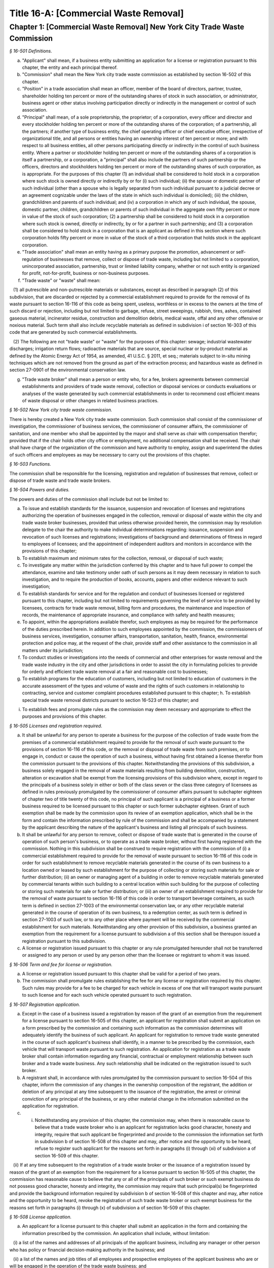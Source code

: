 Title 16-A: [Commercial Waste Removal]
===================================================

Chapter 1: [Commercial Waste Removal] New York City Trade Waste Commission
--------------------------------------------------



*§ 16-501 Definitions.* ::


a. "Applicant" shall mean, if a business entity submitting an application for a license or registration pursuant to this chapter, the entity and each principal thereof.

b. "Commission" shall mean the New York city trade waste commission as established by section 16-502 of this chapter.

c. "Position" in a trade association shall mean an officer, member of the board of directors, partner, trustee, shareholder holding ten percent or more of the outstanding shares of stock in such association, or administrator, business agent or other status involving participation directly or indirectly in the management or control of such association.

d. "Principal" shall mean, of a sole proprietorship, the proprietor; of a corporation, every officer and director and every stockholder holding ten percent or more of the outstanding shares of the corporation; of a partnership, all the partners; if another type of business entity, the chief operating officer or chief executive officer, irrespective of organizational title, and all persons or entities having an ownership interest of ten percent or more; and with respect to all business entities, all other persons participating directly or indirectly in the control of such business entity. Where a partner or stockholder holding ten percent or more of the outstanding shares of a corporation is itself a partnership, or a corporation, a "principal" shall also include the partners of such partnership or the officers, directors and stockholders holding ten percent or more of the outstanding shares of such corporation, as is appropriate. For the purposes of this chapter (1) an individual shall be considered to hold stock in a corporation where such stock is owned directly or indirectly by or for (i) such individual; (ii) the spouse or domestic partner of such individual (other than a spouse who is legally separated from such individual pursuant to a judicial decree or an agreement cognizable under the laws of the state in which such individual is domiciled); (iii) the children, grandchildren and parents of such individual; and (iv) a corporation in which any of such individual, the spouse, domestic partner, children, grandchildren or parents of such individual in the aggregate own fifty percent or more in value of the stock of such corporation; (2) a partnership shall be considered to hold stock in a corporation where such stock is owned, directly or indirectly, by or for a partner in such partnership; and (3) a corporation shall be considered to hold stock in a corporation that is an applicant as defined in this section where such corporation holds fifty percent or more in value of the stock of a third corporation that holds stock in the applicant corporation.

e. "Trade association" shall mean an entity having as a primary purpose the promotion, advancement or self-regulation of businesses that remove, collect or dispose of trade waste, including but not limited to a corporation, unincorporated association, partnership, trust or limited liability company, whether or not such entity is organized for profit, not-for-profit, business or non-business purposes.

f. "Trade waste" or "waste" shall mean:

   (1) all putrescible and non-putrescible materials or substances, except as described in paragraph (2) of this subdivision, that are discarded or rejected by a commercial establishment required to provide for the removal of its waste pursuant to section 16-116 of this code as being spent, useless, worthless or in excess to the owners at the time of such discard or rejection, including but not limited to garbage, refuse, street sweepings, rubbish, tires, ashes, contained gaseous material, incinerator residue, construction and demolition debris, medical waste, offal and any other offensive or noxious material. Such term shall also include recyclable materials as defined in subdivision i of section 16-303 of this code that are generated by such commercial establishments.

   (2) The following are not "trade waste" or "waste" for the purposes of this chapter: sewage; industrial wastewater discharges; irrigation return flows; radioactive materials that are source, special nuclear or by-product material as defined by the Atomic Energy Act of 1954, as amended, 41 U.S.C. § 2011, et seq.; materials subject to in-situ mining techniques which are not removed from the ground as part of the extraction process; and hazardous waste as defined in section 27-0901 of the environmental conservation law.

g. "Trade waste broker" shall mean a person or entity who, for a fee, brokers agreements between commercial establishments and providers of trade waste removal, collection or disposal services or conducts evaluations or analyses of the waste generated by such commercial establishments in order to recommend cost efficient means of waste disposal or other changes in related business practices.






*§ 16-502 New York city trade waste commission.* ::


There is hereby created a New York city trade waste commission. Such commission shall consist of the commissioner of investigation, the commissioner of business services, the commissioner of consumer affairs, the commissioner of sanitation, and one member who shall be appointed by the mayor and shall serve as chair with compensation therefor; provided that if the chair holds other city office or employment, no additional compensation shall be received. The chair shall have charge of the organization of the commission and have authority to employ, assign and superintend the duties of such officers and employees as may be necessary to carry out the provisions of this chapter.






*§ 16-503 Functions.* ::


The commission shall be responsible for the licensing, registration and regulation of businesses that remove, collect or dispose of trade waste and trade waste brokers.






*§ 16-504 Powers and duties.* ::


The powers and duties of the commission shall include but not be limited to:

a. To issue and establish standards for the issuance, suspension and revocation of licenses and registrations authorizing the operation of businesses engaged in the collection, removal or disposal of waste within the city and trade waste broker businesses, provided that unless otherwise provided herein, the commission may by resolution delegate to the chair the authority to make individual determinations regarding: issuance, suspension and revocation of such licenses and registrations; investigations of background and determinations of fitness in regard to employees of licensees; and the appointment of independent auditors and monitors in accordance with the provisions of this chapter;

b. To establish maximum and minimum rates for the collection, removal, or disposal of such waste;

c. To investigate any matter within the jurisdiction conferred by this chapter and to have full power to compel the attendance, examine and take testimony under oath of such persons as it may deem necessary in relation to such investigation, and to require the production of books, accounts, papers and other evidence relevant to such investigation;

d. To establish standards for service and for the regulation and conduct of businesses licensed or registered pursuant to this chapter, including but not limited to requirements governing the level of service to be provided by licensees, contracts for trade waste removal, billing form and procedures, the maintenance and inspection of records, the maintenance of appropriate insurance, and compliance with safety and health measures;

e. To appoint, within the appropriations available therefor, such employees as may be required for the performance of the duties prescribed herein. In addition to such employees appointed by the commission, the commissioners of business services, investigation, consumer affairs, transportation, sanitation, health, finance, environmental protection and police may, at the request of the chair, provide staff and other assistance to the commission in all matters under its jurisdiction;

f. To conduct studies or investigations into the needs of commercial and other enterprises for waste removal and the trade waste industry in the city and other jurisdictions in order to assist the city in formulating policies to provide for orderly and efficient trade waste removal at a fair and reasonable cost to businesses;

g. To establish programs for the education of customers, including but not limited to education of customers in the accurate assessment of the types and volume of waste and the rights of such customers in relationship to contracting, service and customer complaint procedures established pursuant to this chapter; h. To establish special trade waste removal districts pursuant to section 16-523 of this chapter; and

i. To establish fees and promulgate rules as the commission may deem necessary and appropriate to effect the purposes and provisions of this chapter.






*§ 16-505 Licenses and registration required.* ::


a. It shall be unlawful for any person to operate a business for the purpose of the collection of trade waste from the premises of a commercial establishment required to provide for the removal of such waste pursuant to the provisions of section 16-116 of this code, or the removal or disposal of trade waste from such premises, or to engage in, conduct or cause the operation of such a business, without having first obtained a license therefor from the commission pursuant to the provisions of this chapter. Notwithstanding the provisions of this subdivision, a business solely engaged in the removal of waste materials resulting from building demolition, construction, alteration or excavation shall be exempt from the licensing provisions of this subdivision where, except in regard to the principals of a business solely in either or both of the class seven or the class three category of licensees as defined in rules previously promulgated by the commissioner of consumer affairs pursuant to subchapter eighteen of chapter two of title twenty of this code, no principal of such applicant is a principal of a business or a former business required to be licensed pursuant to this chapter or such former subchapter eighteen. Grant of such exemption shall be made by the commission upon its review of an exemption application, which shall be in the form and contain the information prescribed by rule of the commission and shall be accompanied by a statement by the applicant describing the nature of the applicant's business and listing all principals of such business.

b. It shall be unlawful for any person to remove, collect or dispose of trade waste that is generated in the course of operation of such person's business, or to operate as a trade waste broker, without first having registered with the commission. Nothing in this subdivision shall be construed to require registration with the commission of (i) a commercial establishment required to provide for the removal of waste pursuant to section 16-116 of this code in order for such establishment to remove recyclable materials generated in the course of its own business to a location owned or leased by such establishment for the purpose of collecting or storing such materials for sale or further distribution; (ii) an owner or managing agent of a building in order to remove recyclable materials generated by commercial tenants within such building to a central location within such building for the purpose of collecting or storing such materials for sale or further distribution; or (iii) an owner of an establishment required to provide for the removal of waste pursuant to section 16-116 of this code in order to transport beverage containers, as such term is defined in section 27-1003 of the environmental conservation law, or any other recyclable material generated in the course of operation of its own business, to a redemption center, as such term is defined in section 27-1003 of such law, or to any other place where payment will be received by the commercial establishment for such materials. Notwithstanding any other provision of this subdivision, a business granted an exemption from the requirement for a license pursuant to subdivision a of this section shall be thereupon issued a registration pursuant to this subdivision.

c. A license or registration issued pursuant to this chapter or any rule promulgated hereunder shall not be transferred or assigned to any person or used by any person other than the licensee or registrant to whom it was issued.






*§ 16-506 Term and fee for license or registration.* ::


a. A license or registration issued pursuant to this chapter shall be valid for a period of two years.

b. The commission shall promulgate rules establishing the fee for any license or registration required by this chapter. Such rules may provide for a fee to be charged for each vehicle in excess of one that will transport waste pursuant to such license and for each such vehicle operated pursuant to such registration.






*§ 16-507 Registration application.* ::


a. Except in the case of a business issued a registration by reason of the grant of an exemption from the requirement for a license pursuant to section 16-505 of this chapter, an applicant for registration shall submit an application on a form prescribed by the commission and containing such information as the commission determines will adequately identify the business of such applicant. An applicant for registration to remove trade waste generated in the course of such applicant's business shall identify, in a manner to be prescribed by the commission, each vehicle that will transport waste pursuant to such registration. An application for registration as a trade waste broker shall contain information regarding any financial, contractual or employment relationship between such broker and a trade waste business. Any such relationship shall be indicated on the registration issued to such broker.

b. A registrant shall, in accordance with rules promulgated by the commission pursuant to section 16-504 of this chapter, inform the commission of any changes in the ownership composition of the registrant, the addition or deletion of any principal at any time subsequent to the issuance of the registration, the arrest or criminal conviction of any principal of the business, or any other material change in the information submitted on the application for registration.

c. (i) Notwithstanding any provision of this chapter, the commission may, when there is reasonable cause to believe that a trade waste broker who is an applicant for registration lacks good character, honesty and integrity, require that such applicant be fingerprinted and provide to the commission the information set forth in subdivision b of section 16-508 of this chapter and may, after notice and the opportunity to be heard, refuse to register such applicant for the reasons set forth in paragraphs (i) through (xi) of subdivision a of section 16-509 of this chapter.

   (ii) If at any time subsequent to the registration of a trade waste broker or the issuance of a registration issued by reason of the grant of an exemption from the requirement for a license pursuant to section 16-505 of this chapter, the commission has reasonable cause to believe that any or all of the principals of such broker or such exempt business do not possess good character, honesty and integrity, the commission may require that such principal(s) be fingerprinted and provide the background information required by subdivision b of section 16-508 of this chapter and may, after notice and the opportunity to be heard, revoke the registration of such trade waste broker or such exempt business for the reasons set forth in paragraphs (i) through (x) of subdivision a of section 16-509 of this chapter.






*§ 16-508 License application.* ::


a. An applicant for a license pursuant to this chapter shall submit an application in the form and containing the information prescribed by the commission. An application shall include, without limitation:

   (i) a list of the names and addresses of all principals of the applicant business, including any manager or other person who has policy or financial decision-making authority in the business; and

   (ii) a list of the names and job titles of all employees and prospective employees of the applicant business who are or will be engaged in the operation of the trade waste business; and

   (iii) such other information as the commission shall determine by rule will properly identify such employees and prospective employees.

b. An applicant shall:

   (i) be fingerprinted by a person designated for such purpose by the commission and pay a fee to be submitted by the commission to the division of criminal justice services for the purposes of obtaining criminal history records; and

   (ii) provide to the commission, upon a form prescribed by the commission and subject to such minimum dollar thresholds and other reporting requirements established on such form, information for the purpose of enabling the commission to determine the good character, honesty and integrity of the applicant, including but not limited to:

      (a) a listing of the names and addresses of any person having a beneficial interest in the applicant, and the amount and nature of such interest;

      (b) a listing of the amounts in which such applicant is indebted, including mortgages on real property, and the names and addresses of all persons to whom such debts are owed;

      (c) a listing of such applicant's real property holdings or mortgage or other interest in real property held by such applicant other than a primary residence and the names and addresses of all co-owners of such interest;

      (d) a listing of mortgages, loans, and instruments of indebtedness held by such applicant, the amount of such debt, and the names and addresses of all such debtors;

      (e) the name and address of any business in which such applicant holds an equity or debt interest, excluding any interest in publicly traded stocks or bonds;

      (f) the names and addresses of all persons or entities from whom such applicant has received gifts valued at more than one thousand dollars in any of the past three years, and the name of all persons or entities (excluding any organization recognized by the Internal Revenue Service under section 501(c)(3) of the Internal Revenue Code) to whom such applicant has given such gifts;

      (g) a listing of all criminal convictions, in any jurisdiction, of the applicant;

      (h) a listing of all pending civil or criminal actions to which such applicant is a party;

      (i) a listing of any determination by a federal, state or city regulatory agency of a violation by such applicant of laws or regulations relating to the conduct of the applicant's business where such violation has resulted in the suspension or revocation of a permit, license or other permission required in connection with the operation of such business or in a civil fine, penalty, settlement or injunctive relief in excess of threshold amounts or of a type set forth in the rules of the commission;

      (j) a listing of any criminal or civil investigation by a federal, state, or local prosecutorial agency, investigative agency or regulatory agency, in the five year period preceding the application, wherein such applicant has:

         (A) been the subject of such investigation, or

         (B) received a subpoena requiring the production of documents or information in connection with such investigation;

      (k) a certification that the applicant has paid all federal, state, and local income taxes related to the applicant's business for which the applicant is responsible for the three tax years preceding the date of the application or documentation that the applicant is contesting such taxes in a pending judicial or administrative proceeding;

      (l) the name of any trade association in which the applicant is or has been a member or held a position and the time period during which such membership or position was held;

      (m) the names and addresses of the principals of any predecessor trade waste business of the applicant; and

      (n) such additional information concerning good character, honesty and integrity that the commission may deem appropriate and reasonable. An applicant may submit to the commission any material or explanation which the applicant believes demonstrates that any information submitted pursuant to subparagraphs (g), (h), (i), or (j) of this paragraph does not reflect adversely upon the applicant's good character, honesty and integrity. The commission may require that such applicants pay such fees to cover the expenses of fingerprinting and background investigations provided for in this subdivision as are set forth in the rules promulgated pursuant to section 16-504 of this chapter. Notwithstanding any other provision of this chapter, for purposes of this section:

         (A) in the case of an applicant which is a regional subsidiary of or otherwise owned, managed by or affiliated with a business that has national or international operations:

            (aa) (i) fingerprinting and disclosure under this section shall also be required of any persons not employed by the applicant who has direct management supervisory responsibility for the operations or performance of the applicant; and

               (ii) the chief executive officer, chief operating officer and chief financial officer, or any person exercising comparable responsibilities and functions, of any regional subsidiary or similar entity of such business over which any person subject to fingerprinting and disclosure under item (i) of this clause exercises similar responsibilities shall be fingerprinted and shall submit the information required pursuant to subparagraphs (g) and (h) of this paragraph, as well as such additional information pursuant to this paragraph as the commission may find necessary; and

            (bb) the listing specified under subparagraph (j) of this paragraph shall also be provided for any regional subsidiary or similar entity of the national or international business for which fingerprinting and disclosure by principals thereof is made pursuant to (aa) of this paragraph; and

         (B) "predecessor trade waste business" shall mean any business engaged in the removal, collection or disposal of trade waste in which one or more principals of the applicant were principals in the five year period preceding the application. For purposes of determining the good character, honesty and integrity of a business that removes, collects or disposes of trade waste, a trade waste broker or a business issued a registration by reason of the grant pursuant to section 16-505 of this chapter of an exemption from the requirement for a license, the term "applicant" shall apply to the business of such trade waste business, trade waste broker or exempt business and, except as specified by the commission, all the principals thereof; for purposes of investigations of employees or agents pursuant to section 16-510 of this chapter, the term "applicant" as used herein shall be deemed to apply to employees, agents or prospective employees or agents of an applicant for a license or a licensee. Notwithstanding any provision of this subdivision, the commission may accept, in lieu of submissions required pursuant to this subdivision, information, such as copies of submissions to any federal, state or local regulatory entity, where and to the extent that the commission finds that the contents of such submissions are sufficient or comparable to that required by this subdivision.

c. A licensee shall, in accordance with rules promulgated by the commission pursuant to section 16-504 of this chapter, inform the commission of any changes in the ownership composition of the licensee, the addition or deletion of any principal at any time subsequent to the issuance of the license, membership in a trade association in addition to an association identified in the application submitted pursuant to this section, the arrest or criminal conviction of any principal of the business, or any other material change in the information submitted on the application for a license. A licensee shall provide the commission with notice of at least ten business days of the proposed addition of a new principal to the business of such licensee. The commission may waive or shorten such period upon a showing that there exists a bona fide business requirement therefor. Except where the commission determines within such period, based upon information available to it, that the addition of such new principal may have a result inimical to the purposes of this chapter, the licensee may add such new principal pending the completion of review by the commission. The licensee shall be afforded an opportunity to demonstrate to the commission that the addition of such new principal pending completion of such review would not have a result inimical to the purposes of this chapter. If upon the completion of such review, the commission determines that such principal lacks good character, honesty and integrity, the license shall cease to be valid unless such principal divests his or her interest, or discontinues his or her involvement in the business of such license, as the case may be, within the time period prescribed by the commission.

d. Each applicant shall provide the commission with a business address in New York city where notices may be delivered and legal process served.






*§ 16-509 Refusal to issue a license.* ::


a. The commission may, by majority vote of its entire membership and after notice and the opportunity to be heard, refuse to issue a license to an applicant who lacks good character, honesty and integrity. Such notice shall specify the reasons for such refusal. In making such determination, the commission may consider, but is not limited to:

   (i) failure by such applicant to provide truthful information in connection with the application;

   (ii) a pending indictment or criminal action against such applicant for a crime which under this subdivision would provide a basis for the refusal of such license, or a pending civil or administrative action to which such applicant is a party and which directly relates to the fitness to conduct the business or perform the work for which the license is sought, in which cases the commission may defer consideration of an application until a decision has been reached by the court or administrative tribunal before which such action is pending;

   (iii) conviction of such applicant for a crime which, considering the factors set forth in section seven hundred fifty-three of the correction law, would provide a basis under such law for the refusal of such license;

   (iv) a finding of liability in a civil or administrative action that bears a direct relationship to the fitness of the applicant to conduct the business for which the license is sought;

   (v) commission of a racketeering activity or knowing association with a person who has been convicted of a racketeering activity, including but not limited to the offenses listed in subdivision one of section nineteen hundred sixty-one of the Racketeer Influenced and Corrupt Organizations statute (18 U.S.C. § 1961, et seq.) or of an offense listed in subdivision one of section 460.10 of the penal law, as such statutes may be amended from time to time, or the equivalent offense under the laws of any other jurisdiction;

   (vi) association with any member or associate of an organized crime group as identified by a federal, state or city law enforcement or investigative agency when the applicant knew or should have known of the organized crime associations of such person;

   (vii) having been a principal in a predecessor trade waste business as such term is defined in subdivision a of section 16-508 of this chapter where the commission would be authorized to deny a license to such predecessor business pursuant to this subdivision;

   (viii) current membership in a trade association where such membership would be prohibited to a licensee pursuant to subdivision j of section 16-520 of this chapter unless the commission has determined, pursuant to such subdivision, that such association does not operate in a manner inconsistent with the purposes of this chapter;

   (ix) the holding of a position in a trade association where membership or the holding of such position would be prohibited to a licensee pursuant to subdivision j of section 16-520 of this chapter;

   (x) failure to pay any tax, fine, penalty, fee related to the applicant's business for which liability has been admitted by the person liable therefor, or for which judgment has been entered by a court or administrative tribunal of competent jurisdiction. For purposes of determination of the character, honesty and integrity of a trade waste broker pursuant to subdivision c or subdivision d of section 16-507 of this chapter, the term "applicant" shall refer to the business of such trade waste broker and all the principals thereof; for purposes of determining the good character, honesty and integrity of employees or agents pursuant to section 16-510 of this chapter, the term "applicant" as used herein shall be deemed to apply to employees, agents or prospective employees or agents of an applicant for a license or a licensee.

b. The commission may refuse to issue a license or registration to an applicant for such license or an applicant for registration who has knowingly failed to provide the information and/or documentation required by the commission pursuant to this chapter or any rules promulgated pursuant hereto or who has otherwise failed to demonstrate eligibility for such license under this chapter or any rules promulgated pursuant hereto.

c. The commission may refuse to issue a license to an applicant when such applicant: (i) was previously issued a license or a trade waste permit pursuant to this chapter or former subchapter eighteen of chapter two of title twenty of this code and such license was revoked pursuant to the provisions of this chapter or revoked or not renewed pursuant to the provisions of such former subchapter eighteen or any rules promulgated thereto; or (ii) has been determined to have committed any of the acts which would be a basis for the suspension or revocation of a license pursuant to this chapter or any rules promulgated hereto.

d. The commission may refuse to issue a license pursuant to this chapter to any applicant, where such applicant or any of the principals of such applicant have been principals of a licensee whose license has been revoked pursuant to paragraph two of subdivision b of section 16-513 of this chapter.

e. On or after January first, two thousand nineteen, the commission may refuse to issue a license or registration to an applicant that has failed to demonstrate to the satisfaction of the commission that such applicant will meet the requirements of section 24-163.11 of the code, or any rule promulgated pursuant thereto, in the performance of such license or registration, unless such applicant has been issued a waiver for financial hardship, or has submitted an application for such waiver in accordance with the provisions of subdivision c of section 24-163.11 of the code and such application is pending with the commission.

f. On or after January 1, 2024, the commission may refuse to issue a license or registration to an applicant that has failed to demonstrate to the satisfaction of the commission that such applicant will at all times meet the requirements of section 16-526 of the code, or any rule promulgated pursuant thereto, in the performance of such license or registration.








*§ 16-510 Investigation of employees.* ::


a. (i) Each person who is not otherwise a principal as defined in section 16-501 of this chapter and who is employed or proposed to be employed by a licensee in a managerial capacity, or in a job category specified in rules promulgated by the commission pursuant to section 16-504 of this chapter, and each person who acts or is proposed to act in such a capacity or in such a category as an agent of a licensee, shall: (i) be fingerprinted by a person designated for such purpose by the commission and pay a fee to be submitted by the commission to the division of criminal justice services for the purposes of obtaining criminal history records, and (ii) submit to the commission the information set forth in subparagraphs (b) through (n) of paragraph (ii) of subdivision b of section 16-508 of this chapter and pay the fee for the investigation of such information set forth in the rules promulgated pursuant to section 16-504 of this chapter. Where, at any time subsequent to an investigation of an employee subject to the provisions of this subdivision, the commission has reasonable cause to believe that such employee lacks good character, honesty and integrity, the commission may conduct an additional investigation of such employee and may require, if necessary, that such employee provide information updating, supplementing or explaining information previously submitted. The job categories specified in rules of the commission for purposes of such fingerprinting and disclosure shall not include personnel engaged solely in operating vehicles or handling waste or clerical personnel who have no contact with customers.

   (ii) Notwithstanding any other provision of this chapter, a licensee shall provide the commission with notice of at least ten business days of the proposed addition to the business of the licensee of any person subject to the provisions of this subdivision. The commission may waive or shorten such ten day period upon a showing that there exists a bona fide business requirement therefor. Except where the commission determines within such period, based on information available to it, that the addition of such new person may have a result inimical to the purposes of this chapter, the licensee may add such person pending the completion of an investigation by the commission. The licensee shall be afforded an opportunity to demonstrate to the commission that the addition of such new person pending completion of the investigation would not have a result inimical to the purposes of this chapter. If upon the completion of such investigation, the commission makes a final determination that such person lacks good character, honesty and integrity, the license shall cease to be valid unless the employment of such person in the business of such licensee is discontinued within the time period prescribed by the commission.

b. (i) Where the commission has reasonable cause to believe that an employee or agent or prospective employee or agent of a licensee or an applicant for a license not subject to the provisions of subdivision a of this section lacks good character, honesty and integrity, the commission shall notify such employee or agent or prospective employee or agent that he or she shall be required to be fingerprinted and submit the information required by subdivision a of this section.

c. Where, following a background investigation conducted pursuant to this section, the official designated by the commission to review the findings of such investigation concludes that an employee or agent or prospective employee or agent of a licensee lacks good character, honesty and integrity, such person shall be provided with notice of such conclusion and the reasons therefor and may contest the conclusion in person or in writing to such official. Such official shall review such response and, in the event that he or she continues to find that such person lacks good character, honesty and integrity, shall submit such final conclusion to the commission. The commission shall provide such person with notice of the conclusion of the official and an opportunity to be heard to appeal such conclusion before the commission makes a final determination.

d. A licensee shall not employ or engage as an agent any person with respect to whom the commission has made a final determination, following a background investigation conducted pursuant to this section, that such person lacks good character, honesty and integrity.






*§ 16-511 Independent auditing or monitoring required.* ::


a. The commission may, in the event the background investigation conducted pursuant to section 16-508 of this chapter produces adverse information, require as a condition of a license that the licensee enter into a contract with an independent auditor approved or selected by the commission. Such contract, the cost of which shall be paid by the licensee, shall provide that the auditor investigate the activities of the licensee with respect to the licensee's compliance with the provisions of this chapter, other applicable federal, state and local laws and such other matters as the commission shall determine by rule. The contract shall provide further that the auditor report the findings of such monitoring and investigation to the commission on a periodic basis, no less than four times a year.

b. In the case of an applicant or licensee who is the subject of a pending indictment or criminal action for a crime that would provide a basis for the refusal to issue a license under this chapter, the commission, in its discretion, may, in the case of an applicant, refrain from making a licensing determination until final disposition of the criminal case, and may also require as a condition of the license that an applicant or licensee enter into a contract with an independent monitor approved or selected by the commission. The cost of such contract shall be paid by the applicant or licensee, and such contract shall require that the monitor review and either approve or disapprove certain actions proposed to be taken by the licensee, where such actions fall within a category identified by rule of the commission as having a particular bearing on the fitness of an applicant or a licensee to hold a license to conduct a trade waste removal business under this chapter. Such actions shall include, without limitation, any decision to assign contracts for the removal, collection or disposal of trade waste, any decision to transfer an ownership interest or substantial assets to another person or entity where such interests or assets exceed a threshold established in such rule, any significant expenditure by the business as defined in such rule, and the initiation of any litigation against a customer or another trade waste removal business or its customer. The monitor shall report promptly to the commission concerning the disposition of any such actions in the manner set forth in rules of the commission.

c. The commission shall be authorized to prescribe, in any contract required by the commission pursuant to this section, such reasonable terms and conditions as the commission deems necessary to effectuate the purposes hereof.






*§ 16-512 Investigations by the department of investigation.* ::


In addition to any other investigation authorized pursuant to law, the commissioner of the department of investigation shall, at the request of the commission, conduct a study or investigation of any matter arising under the provisions of this chapter, including but not limited to investigation of the information required to be submitted by applicants for licenses and employees and the ongoing conduct of licensees.






*§ 16-513 Revocation or suspension of license or registration.* ::


a. In addition to the penalties provided in section 16-515 of this chapter, the commission may, after due notice and opportunity to be heard, revoke or suspend a license or registration issued pursuant to the provisions of this chapter when the registrant or licensee and/or its principals, employees and/or agents:

   (i) have been found to be in violation of this chapter or any rules promulgated pursuant thereto;

   (ii) have been found by a court or administrative tribunal of competent jurisdiction to have violated: (A) any provision of section 16-119 of this code, or any rule promulgated pursuant thereto, relating to illegal dumping, (B) any provision of section 16-120.1 of this code, or any rule promulgated pursuant thereto, relating to the disposal of regulated medical waste and other medical waste or (C) any provision of section 16-117.1 of this code, or any rule promulgated pursuant thereto, relating to the transportation and disposal of waste containing asbestos;

   (iii) has repeatedly failed to obey lawful orders of any person authorized by section 16-517 of this chapter to enforce the provisions hereof;

   (iv) has failed to pay, within the time specified by a court, the department of consumer affairs or an administrative tribunal of competent jurisdiction, any fines or civil penalties imposed pursuant to this chapter or the rules promulgated pursuant thereto;

   (v) has been found in persistent or substantial violation of any rule promulgated by the commission pursuant to section 16-306 of this code or by the commissioner of consumer affairs pursuant to section 16-306 or former subchapter eighteen of title twenty of this code;

   (vi) has been found in persistent or substantial violation of any city, state, or federal law, rule or regulation regarding the handling of trade waste, or any laws prohibiting deceptive, unfair, or unconscionable trade practices;

   (vii) whenever, in relation to an investigation conducted pursuant to this chapter, the commission determines, after consideration of the factors set forth in subdivision a of section 16-509 of this code, that the licensee or registrant as a trade waste broker lacks good character, honesty and integrity;

   (viii) whenever there has been any false statement or any misrepresentation as to a material fact in the application or accompanying papers upon which the issuance of such license or registration was based;

   (ix) whenever the licensee or registrant has failed to notify the commission as required by subdivision b of section 16-507 or subdivision c of section 16-508 of this chapter of any change in the ownership interest of the business or other material change in the information required on the application for such license or registration, or of the arrest or criminal conviction of such licensee or registrant or any of his or her principals, employees and/or agents of which the licensee had knowledge or should have known;

   (x) whenever the licensee or registrant has been found by the commission or a court or administrative tribunal of competent jurisdiction to be in violation of the provisions of section 24-163.11 of the code, or any rule promulgated pursuant thereto; or

   (xi) whenever the licensee or registrant has been found by the commission or a court or administrative tribunal of competent jurisdiction to be in violation of the provisions of section 16-526 of the code, or any rule promulgated pursuant thereto.

b. The commission shall, in addition:

   (1) suspend a license issued pursuant to this chapter for thirty days following determination that the licensee, or any of its principals, employees or agents has violated subdivision a of section 16-524 of this chapter; and

   (2) revoke a license issued pursuant to this chapter upon determination that the licensee, or any of its principals, employees or agents has violated subdivision a of section 16-524 of this chapter two times within a period of three years.








*§ 16-514 Emergency suspension of license or registration.* ::


Notwithstanding any other provision of this chapter or rules promulgated thereto, the commission may, upon a determination that the operation of the business of a licensee or the removal of waste by a business required by this chapter to be registered creates an imminent danger to life or property, or upon a finding that there has likely been false or fraudulent information submitted in an application pursuant to section 16-507 or section 16-508 of this chapter, immediately suspend such license or registration without a prior hearing, provided that provision shall be made for an immediate appeal of such suspension to the chair of the commission who shall determine such appeal forthwith. In the event that the chair upholds the suspension, an opportunity for a hearing shall be provided on an expedited basis, within a period not to exceed four business days and the commission shall issue a final determination no later than four days following the conclusion of such hearing.






*§ 16-515 Penalties.* ::


In addition to any other penalty provided by law:

a. Except as otherwise provided in subdivision b or subdivision c of this section, any person who violates any provision of this chapter or any of the rules promulgated thereto shall be liable for a civil penalty which shall not exceed ten thousand dollars for each such violation. Such civil penalty may be recovered in a civil action or may be returnable to the department of consumer affairs or other administrative tribunal of competent jurisdiction;

b. (i) Any person who violates subdivision a of section 16-505 or section 16-524 of this chapter shall, upon conviction thereof, be punished for each violation by a criminal fine of not more than ten thousand dollars for each day of such violation or by imprisonment not exceeding six months, or both; and any such person shall be subject to a civil penalty of not more than five thousand dollars for each day of such violation to be recovered in a civil action or returnable to the department of consumer affairs or other administrative tribunal of competent jurisdiction; and

c. Any person who violates subdivision b of section 16-505 of this chapter or any rule pertaining thereto shall, upon conviction thereof, be punished by a civil penalty not to exceed one thousand dollars for each such violation to be recovered in a civil action or returnable to the department of consumer affairs or other administrative tribunal of competent jurisdiction.

d. The corporation counsel is authorized to commence a civil action on behalf of the city for injunctive relief to restrain or enjoin any activity in violation of this chapter and for civil penalties.

e. (i) In addition to any other penalty prescribed in this section for the violation of subdivisions a or b of section 16-505 or subdivision a of section 16-524 of this chapter, or when there have been three or more violations within a three year period of the provisions herein, the commission shall, after notice and the opportunity to be heard, be authorized: to order any person in violation of such provisions immediately to discontinue the operation of such activity at the premises from which such activity is operated; to order that any premises from which activity in violation of such provisions is operated shall be sealed, provided that such premises are used primarily for such activity; and to order that any vehicles or other devices or instrumentalities utilized in the violation of such provisions shall be removed, sealed, or otherwise made inoperable. An order pursuant to this paragraph shall be posted at the premises from which activity in violation of such provisions occurs.

   (ii) Ten days after the posting of an order issued pursuant to paragraph (i) of this subdivision, this order may be enforced by any person so authorized by section 16-517 of this chapter.

   (iii) Any vehicle or other device or instrumentality removed pursuant to the provisions of this section shall be stored in a garage, pound or other place of safety and the owner or other person lawfully entitled to the possession of such item may be charged with reasonable costs for removal and storage payable prior to the release of such item.

   (iv) A premise ordered sealed or a vehicle or other device or instrumentality removed pursuant to this section shall be unsealed or released upon payment of all outstanding fines and all reasonable costs for removal and storage and, where the underlying violation is for unlicensed or unregistered activity or unauthorized activity in a special trade waste district, demonstration that a license has been obtained or a business registered or proof satisfactory to the commission that such premise or item will not be used in violation of subdivision a or b of section 16-505 or subdivision a of section 16-524 of this chapter.

   (v) It shall be a misdemeanor for any person to remove the seal from any premises or remove the seal from or make operable any vehicle or other device or instrumentality sealed or otherwise made inoperable in accordance with an order of the commission.

   (vi) A vehicle or other device or instrumentality removed pursuant to this section that is not reclaimed within ninety days of such removal by the owner or other person lawfully entitled to reclaim such item shall be subject to forfeiture upon notice and judicial determination in accordance with provisions of law. Upon forfeiture, the commission shall, upon a public notice of at least five days, sell such item at public sale. The net proceeds of such sale, after deduction of the lawful expenses incurred, shall be paid into the general fund of the city.






*§ 16-516 Liability for violations.* ::


A business required by this chapter to be licensed or registered shall be liable for violations of any of the provisions of this chapter or any rules promulgated pursuant hereto committed by any of its employees and/or agents.






*§ 16-517 Enforcement.* ::


Notices of violation for violations of any provision of this chapter or any rule promulgated hereunder may be issued by authorized employees or agents of the commission. In addition, such notices of violation may be issued by the police department, and, at the request of the commission and with the consent of the appropriate commissioner, by authorized employees and agents of the department of consumer affairs, the department of small business services, the department of transportation, and the department of sanitation.






*§ 16-518 Hearings.* ::


a. A hearing pursuant to this chapter may be conducted by the commission, or, in the discretion of the commission, by an administrative law judge employed by the office of administrative trials and hearings or other administrative tribunal of competent jurisdiction. Where a hearing pursuant to a provision of this chapter is conducted by an administrative law judge, such judge shall submit recommended findings of fact and a recommended decision to the commission, which shall make the final determination.

b. Notwithstanding the provisions of subdivision a of this section, the commission may provide by rule that hearings or specified categories of hearings pursuant to this chapter may be conducted by the department of consumer affairs. Where the department of consumer affairs conducts such hearings, the commissioner of consumer affairs shall make the final determination.






*§ 16-519 Rate fixing; hearings and production of records.* ::


The commission shall have the power to fix by rule and from time to time refix maximum and minimum rates, fixed according to weight or volume of trade waste, for the removal of waste by a licensee, which rates shall be based upon a fair and reasonable return to the licensees and shall protect those using the services of such licensees from excessive or unreasonable charges. The commission may compel the attendance at a public hearing held pursuant to a rate-fixing rule-making of licensees and other persons having information in their possession in regard to the subject matter of such hearing and may compel the production of books and records in relation thereto, and may require licensees to file with the commission schedules of rates.






*§ 16-520 Conduct by licensees of trade waste collection, removal or disposal.* ::


a. Every licensee pursuant to this chapter shall provide to every recipient of its services a sign which the licensee shall obtain from the commission. In addition to the information printed on the sign by the commission, the licensee shall print the day and approximate time of pickup clearly and legibly on the sign. Such sign shall be conspicuously posted as prescribed in section 16-116(b) of this code by the owner, lessee or person in control of the commercial establishment which receives the licensee's services.

b. Except as otherwise provided in subdivision d of section 16-523, a licensee shall not charge, exact or accept rates for the collection, removal or disposal of trade waste any amount greater than any maximum rates or less than any minimum rates that the commission may fix pursuant to section 16-519 of this chapter.

c. All licensees shall maintain audited financial statements, records, ledgers, receipts, bills and such other written records as the commission determines are necessary or useful for carrying out the purposes of this chapter. Such records shall be maintained for a period of time not to exceed five years to be determined by rule by the commission, provided however, that such rule may provide that the commission may, in specific instances at its discretion, require that records be retained for a period of time exceeding five years. Such records shall be made available for inspection and audit by the commission at its request at either the licensee's place of business or at the offices of the commission.

d. A licensee shall be in compliance with all applicable state, federal and local laws, ordinances, rules and regulations pertaining to the collection, removal and disposal of trade waste.

e. (i) A contract for the collection, removal or disposal of trade waste shall not exceed two years in duration. All such contracts shall be approved as to form by the commission.

   (ii) An assignee of contracts for the removal, collection or disposal of trade waste shall notify each party to a contract so assigned of such assignment and of the right of such party to terminate such contract within three months of receiving notice of such assignment upon thirty days notice. Such notification shall be by certified mail with the receipt of delivery thereof retained by the assignee and shall be upon a form prescribed by the commission. Where no written contract exists with a customer for the removal, collection or disposal of trade waste, a company that assumes such trade waste removal from another company shall provide such customer with notice that a new company will be providing such trade waste removal and that the customer has the right to terminate such service. Such notice shall be by certified mail with the receipt of delivery thereof retained by the assignee.

f. A licensee shall bill commercial establishments for removal, collection or disposal of trade waste in a form and manner to be prescribed by the commission.

g. A licensee shall not refuse to provide service to a commercial establishment that is located within an area of ten blocks from an establishment served by such licensee unless such licensee has demonstrated to the commission a lack of capacity or other business justification for the licensee's refusal to service such establishment. For the purposes of this subdivision, the term "block" shall mean the area of a street spanning from one intersection to the next.

h. A licensee shall provide to the commission the names of any employees proposed to be hired or hired subsequent to the issuance of a license and such information regarding such employees as is required in regard to employees and prospective employees pursuant to subdivision a of section 16-508 of this chapter.

i. A licensee who provides services for a commercial establishment shall keep the sidewalk, flagging, curbstone and roadway abutting such establishment free from obstruction, garbage, refuse, litter, debris and other offensive material resulting from the removal by the licensee of trade waste.

j. (i) No licensee or principal thereof shall be a member or hold a position in any trade association: (aa) where such association, or a predecessor thereof as determined by the commission, has violated state or federal antitrust statutes or regulations, or has been convicted of a racketeering activity or similar crime, including but not limited to the offenses listed in subdivision one of section nineteen hundred sixty-one of the Racketeer Influenced and Corrupt Organizations statute (18 U.S.C. § 1961, et seq.) or an offense listed in subdivision one of section 460.10 of the penal law, as such statutes may be amended from time to time; (bb) where a person holding a position in such trade association, or a predecessor thereof as determined by the commission, has violated state or federal antitrust statutes or regulations, or has been convicted of a racketeering activity or similar crime, including but not limited to the offenses listed in subdivision one of section nineteen hundred sixty-one of the Racketeer Influenced and Corrupt Organizations statute (18 U.S.C. § 1961, et seq.) or an offense listed in subdivision one of section 460.10 of the penal law, as such statutes may be amended from time to time; (cc) where a person holding a position in such trade association, or a predecessor thereof as determined by the commission, is a member or associate of an organized crime group as identified by a federal, state or city law enforcement or investigative agency; or (dd) where the trade association has failed to cooperate fully with the commission in connection with any investigation conducted pursuant to this chapter. The commission may determine, for purposes of this subdivision, that a trade association is a predecessor of another such trade association by finding that transfers of assets have been made between them or that all or substantially all of the persons holding positions in the two associations are the same. A licensee shall be in violation of this paragraph when the licensee knows or should know of a violation, conviction, association with organized crime or failure to cooperate set forth herein.

   (ii) Notwithstanding the provisions of paragraph (i) of this subdivision, the commission may permit a licensee to be a member of such a trade association upon a determination by the commission that such association does not operate in a manner inconsistent with the purposes of this chapter.






*§ 16-521 Conduct of trade waste brokers.* ::


a. A trade waste broker shall not conduct an evaluation or analysis of the trade waste generated by a commercial establishment in order to recommend cost efficient means of waste disposal or other changes in related business practices, or broker a transaction between a commercial establishment which seeks trade waste removal, collection or disposal services and a trade waste business required to be licensed pursuant to this chapter, unless such broker has first presented a copy of his or her registration to such consumer.

b. A trade waste broker who conducts an evaluation or analysis of a trade waste generated by a commercial establishment in order to recommend cost efficient means of waste disposal or other changes in related business practices shall not request or accept any payment in regard to such evaluation or analysis from a party other than the commercial establishment for whom such services are performed unless such broker has first disclosed to such establishment that he or she proposes to request or accept such payment.

c. A trade waste broker who brokers a transaction between a commercial establishment seeking trade waste removal, collection or disposal services and a trade waste business required to be licensed pursuant to this chapter shall not request or accept payment from such trade waste business.

d. A trade waste broker shall not engage in the collection of fees from commercial establishments for trade waste removal by a trade waste business required to be licensed pursuant to this chapter except where: (i) the contract for such fee collection complies with standards set forth in rules promulgated by the commission; (ii) such fee collection is upon the request of the customer; and (iii) such fee collection is part of an agreement providing for other services such as periodic waste evaluation and consulting with respect to source separation, recycling or other business practices relating to trade waste.

e. A trade waste broker shall maintain such financial statements, records, ledgers, receipts, bills and other written records as the commission determines are necessary or useful for carrying out the purposes of this chapter. Such records shall be maintained for a period of time not to exceed five years to be determined by rule by the commission, provided however, that such rule may provide that the commission may, in specific instances at its discretion, require that records be retained for a period of time exceeding five years. Such records shall be made available for inspection and audit by the commission at its request at either the place of business of the trade waste broker or at the offices of the commission.






*§ 16-522 Investigation of customer complaints.* ::


The commission shall by rule establish a procedure for the investigation and resolution of complaints by commercial establishments regarding overcharging and other problems relating to the collection, removal or disposal of waste.






*§ 16-523 Special trade waste removal districts; designation; agreement.* ::


a. The commission shall by rule designate no more than two areas of the city in commercial areas within different boroughs to participate in a pilot project as special trade waste removal districts. In making any such designation, the commission shall consider:

   1. the number and types of commercial establishments within the proposed district;

   2. the amount and types of waste generated by commercial establishments within the proposed district;

   3. existing service patterns within the proposed district;

   4. the types and estimated amounts of recyclable materials generated by commercial establishments within the proposed district that are required to be recycled, reused or sold for reuse pursuant to section 16-306 of this code and any rules promulgated pursuant thereto;

   5. the rates being charged by persons licensed pursuant to this subchapter to commercial establishments within the proposed district; and

   6. the history of complaints from commercial establishments within the district regarding overcharging for the removal of trade waste or the inability to change providers of trade waste removal services.

b. For each area designated as a special trade waste removal district by the commission pursuant to subdivision a of this section, the commission shall be authorized to enter into agreements with one or more specified licensee(s) permitting such licensee(s) to provide for the removal of trade waste within such district. The term of any such agreement, inclusive of any period by which the original term is extended at the option of the commission, shall not exceed two years. No such agreement(s) shall be entered into until a public hearing has been held with respect thereto after publication in the City Record at least thirty days in advance of such hearing and the commission has solicited as part of the record of such hearing whether there is support for the establishment of such special trade waste removal district from local business organizations or business improvement districts.

c. The commission shall issue requests for proposals to conduct trade waste removal in a special trade waste removal district and, based upon the review and evaluation of responses thereto, may negotiate and enter into such agreement(s) pursuant to subdivision b of this section, as the commission, in its discretion, determines will best provide for the efficient and orderly removal of trade waste in such district. Such request for proposals shall solicit information regarding the qualifications of proposers, the nature and frequency of the trade waste removal services to be provided, the rate or rates to be charged to establishments for such services, the nature and extent of recycling services and waste audit services, if any, to be provided, and any other information relating to performance standards, customer service and security of performance the commission deems appropriate. The commission shall enter into one or more such agreement(s) if it finds, on the basis of the proposals, that such agreement(s) will likely result in improved customer service and lower rates.

d. Any agreement(s) entered into pursuant to subdivision b of this section shall:

   (1) specify the area within which services will be provided under such agreement;

   (2) specify the frequency with which trade waste will be removed;

   (3) specify the maximum rate or rates to be charged to establishments in such area for the removal of trade waste generated by such establishments;

   (4) specify any recycling services and any waste audit programs to be provided to establishments within such area;

   (5) establish a procedure to determine the type and volume of waste removed from establishments in order to ensure adequate assessment of the charges for such removal, and prescribe any other appropriate requirements relating to performance standards, customer service, security of performance, or such other matters as the commission deems necessary to effectuate the purposes of this section; and

   (6) require that the licensee shall enter into a contract with an independent auditor approved or selected by the commission, and that such contract, the cost of which shall be paid by the licensee, shall provide: that the auditor shall investigate the activities of the licensee with respect to the licensee's compliance with the provisions of this chapter, other applicable federal, state and local laws and such other matters as the commission shall determine by rule; and that the auditor shall report the findings of such monitoring and investigation to the commission on a periodic basis, no less than four times a year. The commission shall be authorized to prescribe such reasonable terms and conditions in such contract as the commission deems necessary to effectuate the purposes of this section.

e. No service provided pursuant to an agreement entered into pursuant to subdivision b of this section shall be subcontracted, nor shall the right to provide service pursuant to such an agreement be assigned or otherwise delegated, whether upon an emergency or any other basis, unless the commission has provided specific written authorization therefor.

f. The commission shall be authorized, upon due notice and hearing, to terminate an agreement entered into pursuant to subdivision b of this section based upon a determination that there has been a default in the performance of the terms and conditions of such agreement. In the event of termination, if the remaining licensees authorized to remove trade waste in the special trade waste district lack the capacity to adequately service the commercial establishments in such districts the commission may, as appropriate:

   (i) enter into an additional agreement with a licensee who responded to the request for proposals previously issued for the special trade waste removal district pursuant to subdivision c of this section; or

   (ii) issue a new request for proposals pursuant to subdivision c of such section.

g. The provisions of this section and agreements concluded pursuant to subdivision b of this section shall not apply to:

   (1) the collection and disposal of recyclable materials as such term is defined in subdivision i of section 16-303 of this code where a commercial establishment wishes to contract separately for the sale of any such materials;

   (2) the collection and disposal of regulated medical waste pursuant to section 16-120.1 of this code;

   (3) the collection and disposal of waste containing asbestos pursuant to section 16-117.1 of this code;

   (4) the collection and disposal of demolition and construction debris or waste; (5) the collection and disposal of hazardous waste pursuant to section 27-0901 of the environmental conservation law, including material containing hazardous waste;

   (6) the removal and disposal of waste by the owner, lessee or person in control of a commercial establishment;

   (7) the removal and disposal of trade waste from a building with a floor area of two hundred thousand square feet or more, when the owner or managing agent of such building elects to arrange for the removal and disposal of all the trade waste from such building by a licensee other than a licensee with whom the commission has entered into agreement pursuant to subdivision b of this section; and

   (8) the removal and disposal of trade waste from a building located within the special trade waste removal district owned or controlled by an individual or an entity that owns or controls a building or buildings within the city of New York which, in the aggregate, occupy a floor area of one million square feet or more, where the contract for the collection, removal or disposal of trade waste for the building located within the special trade waste removal district is with a licensee who also provides trade waste removal services for other buildings within the city of New York that are owned or controlled by such individual or entity. For the purpose of this paragraph: an entity shall be defined as a sole proprietorship, partnership, corporation, net lessee, mortgagee or vendee in possession, a trustee in bankruptcy or a receiver; and an individual shall be defined as a sole proprietor, the managing or general partner of one or more partnerships or the chief operating officer or executive officer of one or more corporations. An individual's aggregate ownership or controlling interest shall be computed by adding the square footage of all buildings within the city of New York owned by partnerships and corporations in which the individual serves as the managing or general partner of the partnerships and/or the chief operating officer or executive officer of the corporations, including those buildings where the managing or general partner is a corporation in which the individual is the chief operating officer or executive officer.

h. Except for a licensee who has entered into an agreement with the commission pursuant to subdivision b of this section, a trade waste business required to be licensed pursuant to this chapter shall notify the commission of any agreement to provide a service described in subdivision g of this section within a special trade waste district. The commission may provide by rule for the visual identification of vehicles providing such services in a special trade waste district.

i. Nothing in subdivision g of this section shall be construed to prohibit a commercial establishment in a special trade waste district from contracting for the services described in such subdivision with a licensee who has concluded an agreement pursuant to subdivision b of this section.






*§ 16-524 Special trade waste removal districts; violations; enforcement.* ::


a. Upon the date of commencement of service pursuant to agreements entered into pursuant to subdivision b of section 16-523 of this chapter permitting specified licensees to provide for the removal of trade waste generated by commercial establishments within a special trade waste district designated by the commission, (i) any contract for trade waste removal, except for services set forth in subdivision g of section 16-523 of this chapter, with a business other than a licensee who has entered into an agreement pursuant to subdivision b of section 16-513 of this chapter shall be considered terminated, and (ii) it shall be unlawful for any person not party to such an agreement, other than a person who is performing a contract for services set forth in subdivision g of section 16-523, whether or not licensed pursuant to this chapter, to provide for the removal of trade waste within such district, or to solicit commercial establishments located within such district for such purpose, or to make false, falsely disparaging or misleading oral or written statements or other representations to the owners or operators of such commercial establishments which have the capacity, tendency or effect of misleading such owners or operators, for the purpose of interfering with performance of terms of such an agreement.

b. Whenever a person interferes or attempts to interfere by threats, intimidation, or coercion, or by destruction or damage of property or equipment, with performance of the terms of an agreement entered into pursuant to subdivision b of section 16-523 of this code, the corporation counsel, at the request of the commission, may bring a civil action on behalf of the city for injunctive and other appropriate relief in order to permit the uninterrupted and unimpeded delivery of such services. Violations of an order issued pursuant to this subdivision may be punished by a proceeding for contempt brought pursuant to article nineteen of the judiciary law and, in addition to any relief thereunder, a civil penalty may be imposed not exceeding ten thousand dollars for each day that the violation continues.






*§ 16-525 Displaced employee list.* ::


The commission shall maintain a list containing the names and contact addresses or telephone numbers of persons formerly employed by a business engaged in the collection, removal or disposal of trade waste whose employment ended following the denial or revocation of a license pursuant to this chapter. The addition or deletion of information on such list shall be made only upon the request of such a former employee. A copy of such list shall be made available upon request to an applicant for a license pursuant to this chapter. The provision of such list shall in no way be construed as a recommendation by the city regarding the employment of any person on such list, nor shall the city be responsible for the accuracy of the information set forth therein.






*§ 16-526 Side guards.* ::


a. Definitions. For the purposes of this section:

   Side guard. The term "side guard" means a device fit to the side of a trade waste hauling vehicle designed to prevent pedestrians and bicyclists from falling into the exposed space between the front axle and the rear axle of such vehicles and with such additional specifications as may be established by the commission pursuant to paragraph 3 of subdivision c of this section. Except where otherwise authorized by rule of the commission, side guards: shall allow for a maximum 13.8 inch ground clearance, maximum 13.8 inch top clearance up to four feet in height, and a minimum 440 pound impact strength; must achieve a smooth and continuous longitudinal (forward to backward) impact surface flush with the vehicle sidewall; may include rail style guards, provided such rails be no less than four inches tall and no more than 11.8 inches apart; and may incorporate other vehicle features such as tool boxes and ladders.

   Trade waste hauling vehicle. The term "trade waste hauling vehicle" means any motor vehicle with a manufacturer's gross vehicle weight rating exceeding 10,000 pounds that is owned or operated by an entity that is required to be licensed or registered by the commission pursuant to section 16-505 of the code and that is operated in New York city for collection or removal of trade waste. "Trade waste hauling vehicle" does not include any specialized vehicle or vehicle type on which side guard installation is deemed impractical by the commission pursuant to subdivision c of this section.

b. Side guards. No later than January 1, 2024, all trade waste hauling vehicles shall be equipped with side guards.

c. Enforcement.

   1. Any owner or operator of a trade waste hauling vehicle that violates any provision of this section shall be liable for a civil penalty of ten thousand dollars per vehicle that is in violation, returnable to the office of administrative trials and hearings. Each notice of violation shall contain an order of the chair of the commission directing the respondent to correct the condition constituting the violation and to file with the commission electronically, or in such other manner as the commission shall authorize, a certification that the condition has been corrected within thirty days from the date of the order. In addition to such civil penalty, a separate additional penalty may be imposed of not more than five hundred dollars for each day that the violation is not corrected beyond thirty days from such order.

   2. For the purposes of this section, if the office of administrative trials and hearings finds that a certification of correction filed pursuant to this subdivision contained material false statements relating to the correction of a violation, such certification of correction shall be null and void, in addition to or as an alternative to any other penalties provided by law. It shall be an affirmative defense that the respondent neither knew nor should have known that such statements were false.

   3. The commission shall have the authority to promulgate rules requiring the installation of side guards that are to be fit to the side of any trade waste hauling vehicle, and may establish rules establishing side guard specifications that depart from the default specifications outlined in subdivision a of this section when such departure is deemed necessary by the commission. The commission may further promulgate any rules necessary to enforce the provisions of this section, including but not limited to establishing procedures for owners and operators of trade waste hauling vehicles to demonstrate compliance with the requirements of this section.








*§ 16-527 Labor and Wage Violations.* ::


Where the chair has reasonable cause to believe that a trade waste licensee or registrant has engaged in or is engaging in actions (i) involving egregious or habitual nonpayment or underpayment of wages or (ii) that constitute a significant violation of city, state or federal labor or employment law, the chair shall inform the New York state attorney general, the New York state department of labor, the United States department of labor or other relevant city, state or federal law enforcement agency of such actions.








*§ 16-528 Workers’ rights information.* ::


a. The commission shall require trade waste licensees and registrants to disseminate directly to their employees engaged in operating vehicles or handling waste, and post conspicuously, the following information:

   (i) the maximum number of hours such employees are permitted to work in a twenty-four hour period;

   (ii) the minimum wage such employees must be paid;

   (iii) any required worker safety trainings for such employees;

   (iv) information regarding what safety equipment must be provided by employers;

   (v) a description of how to contact the commission to lodge a complaint; and

   (vi) a list of additional government agencies that accept complaints about violations of workers’ rights, including the New York state attorney general, the New York state department of labor, and the United States department of labor, and contact information for such agencies.

b. Additionally, the commission shall post the above information on its website, and shall include descriptions and examples of violations of workers’ rights under city, state and federal law that the commission is aware of having occurred in the trade waste industry.






